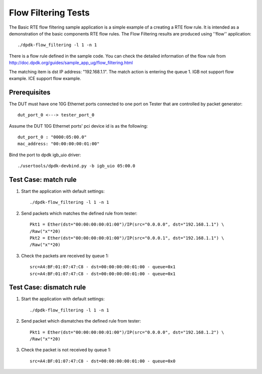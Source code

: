 .. SPDX-License-Identifier: BSD-3-Clause
   Copyright(c) 2011-2019 Intel Corporation

====================
Flow Filtering Tests
====================

The Basic RTE flow filtering sample application is a simple example
of a creating a RTE flow rule. It is intended as a demonstration
of the basic components RTE flow rules.
The Flow Filtering results are produced using ''flow'' application::

    ./dpdk-flow_filtering -l 1 -n 1

There is a flow rule defined in the sample code.
You can check the detailed information of the flow rule from
http://doc.dpdk.org/guides/sample_app_ug/flow_filtering.html

The matching item is dst IP address: "192.168.1.1".
The match action is entering the queue 1.
IGB not support flow example.
ICE support flow example.

Prerequisites
=============
The DUT must have one 10G Ethernet ports connected to one port on
Tester that are controlled by packet generator::

    dut_port_0 <---> tester_port_0

Assume the DUT 10G Ethernet ports' pci device id is as the following::

    dut_port_0 : "0000:05:00.0"
    mac_address: "00:00:00:00:01:00"

Bind the port to dpdk igb_uio driver::

    ./usertools/dpdk-devbind.py -b igb_uio 05:00.0

Test Case: match rule
=====================
1. Start the application with default settings::

    ./dpdk-flow_filtering -l 1 -n 1

2. Send packets which matches the defined rule from tester::

    Pkt1 = Ether(dst="00:00:00:00:01:00")/IP(src="0.0.0.0", dst="192.168.1.1") \
    /Raw("x"*20)
    Pkt2 = Ether(dst="00:00:00:00:01:00")/IP(src="0.0.0.1", dst="192.168.1.1") \
    /Raw("x"*20)

3. Check the packets are received by queue 1::

    src=A4:BF:01:07:47:C8 - dst=00:00:00:00:01:00 - queue=0x1
    src=A4:BF:01:07:47:C8 - dst=00:00:00:00:01:00 - queue=0x1

Test Case: dismatch rule
========================
1. Start the application with default settings::

    ./dpdk-flow_filtering -l 1 -n 1

2. Send packet which dismatches the defined rule from tester::

    Pkt1 = Ether(dst="00:00:00:00:01:00")/IP(src="0.0.0.0", dst="192.168.1.2") \
    /Raw("x"*20)

3. Check the packet is not received by queue 1::

    src=A4:BF:01:07:47:C8 - dst=00:00:00:00:01:00 - queue=0x0
